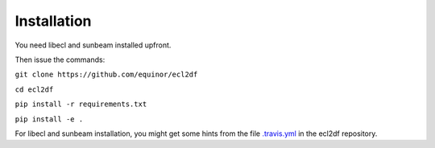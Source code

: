 Installation
============

You need libecl and sunbeam installed upfront.

Then issue the commands:

``git clone https://github.com/equinor/ecl2df``

``cd ecl2df``

``pip install -r requirements.txt``

``pip install -e .``

For libecl and sunbeam installation, you might get some hints from the
file `.travis.yml <https://github.com/equinor/ecl2df/blob/master/.travis.yml>`_ in the ecl2df repository.
